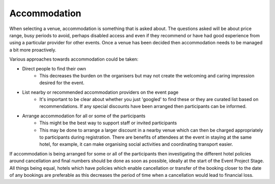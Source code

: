 .. _Accommodation:

Accommodation
=============
When selecting a venue, accommodation is something that is asked about. The questions asked will be about price range, busy periods to avoid, perhaps disabled access and even if they recommend or have had good experience from using a particular provider for other events. Once a venue has been decided then accommodation needs to be managed a bit more proactively. 

Various approaches towards accommodation could be taken:

- Direct people to find their own
    - This decreases the burden on the organisers but may not create the welcoming and caring impression desired for the event.

- List nearby or recommended accommodation providers on the event page
    - It's important to be clear about whether you just 'googled' to find these or they are curated list based on recommendations. If any special discounts have been arranged then participants can be informed. 

- Arrange accommodation for all or some of the participants
    - This might be the best way to support staff or invited participants 
    - This may be done to arrange a larger discount in a nearby venue which can then be charged appropriately to participants during registration. There are benefits of attendees at the event in staying at the same hotel, for example, it can make organising social activities and coordinating transport easier. 
  
If accommodation is being arranged for some or all of the participants then investigating the different hotel policies around cancellation and final numbers should be done as soon as possible, ideally at the start of the Event Project Stage. All things being equal, hotels which have policies which enable cancellation or transfer of the booking closer to the date of any bookings are preferable as this decreases the period of time when a cancellation would lead to financial loss. 

